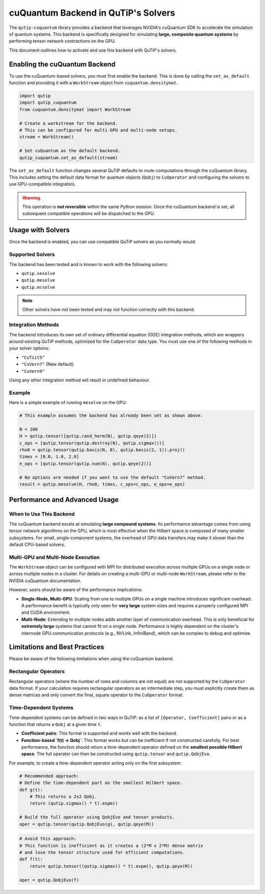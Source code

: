 .. _qtcuqu_solver:

************************************
cuQuantum Backend in QuTiP's Solvers
************************************

The ``qutip-cuquantum`` library provides a backend that leverages NVIDIA's cuQuantum SDK to accelerate the simulation of quantum systems.
This backend is specifically designed for simulating **large, composite quantum systems** by performing tensor network contractions on the GPU.

This document outlines how to activate and use this backend with QuTiP's solvers.

==================================
Enabling the cuQuantum Backend
==================================

To use the cuQuantum-based solvers, you must first enable the backend.
This is done by calling the ``set_as_default`` function and providing it with a ``WorkStream`` object from ``cuquantum.densitymat``.

.. code-block:: python

    import qutip
    import qutip_cuquantum
    from cuquantum.densitymat import WorkStream

    # Create a workstream for the backend.
    # This can be configured for multi-GPU and multi-node setups.
    stream = WorkStream()

    # Set cuQuantum as the default backend.
    qutip_cuquantum.set_as_default(stream)

The ``set_as_default`` function changes several QuTiP defaults to route computations through the cuQuantum library.
This includes setting the default data format for quantum objects (``Qobj``) to ``CuOperator`` and configuring the solvers to use GPU-compatible integrators.

.. warning::
    This operation is **not reversible** within the same Python session.
    Once the cuQuantum backend is set, all subsequent compatible operations will be dispatched to the GPU.

==================================
Usage with Solvers
==================================

Once the backend is enabled, you can use compatible QuTiP solvers as you normally would.

Supported Solvers
-----------------
The backend has been tested and is known to work with the following solvers:

* ``qutip.sesolve``
* ``qutip.mesolve``
* ``qutip.mcsolve``

.. note::
    Other solvers have not been tested and may not function correctly with this backend.

Integration Methods
-------------------
The backend introduces its own set of ordinary differential equation (ODE) integration methods, which are wrappers around existing QuTiP methods, optimized for the ``CuOperator`` data type.
You must use one of the following methods in your solver options:

* ``"CuTsit5"``
* ``"CuVern7"``  (New default)
* ``"CuVern9"``

Using any other integration method will result in undefined behaviour.

Example
-------
Here is a simple example of running ``mesolve`` on the GPU:

.. code-block:: python

    # This example assumes the backend has already been set as shown above.

    N = 100
    H = qutip.tensor([qutip.rand_herm(N), qutip.qeye(2)])
    c_ops = [qutip.tensor(qutip.destroy(N), qutip.sigmax())]
    rho0 = qutip.tensor(qutip.basis(N, 0), qutip.basis(2, 1)).proj()
    times = [0.0, 1.0, 2.0]
    e_ops = [qutip.tensor(qutip.num(N), qutip.qeye(2))]

    # No options are needed if you want to use the default "CuVern7" method.
    result = qutip.mesolve(H, rho0, times, c_ops=c_ops, e_ops=e_ops)

=======================================
Performance and Advanced Usage
=======================================

When to Use This Backend
------------------------
The cuQuantum backend excels at simulating **large compound systems**.
Its performance advantage comes from using tensor network algorithms on the GPU, which is most effective when the Hilbert space is composed of many smaller subsystems.
For small, single-component systems, the overhead of GPU data transfers may make it slower than the default CPU-based solvers.

Multi-GPU and Multi-Node Execution
----------------------------------
The ``WorkStream`` object can be configured with MPI for distributed execution across multiple GPUs on a single node or across multiple nodes in a cluster.
For details on creating a multi-GPU or multi-node ``WorkStream``, please refer to the NVIDIA cuQuantum documentation.

However, users should be aware of the performance implications:

* **Single-Node, Multi-GPU**: Scaling from one to multiple GPUs on a single machine introduces significant overhead.
  A performance benefit is typically only seen for **very large** system sizes and requires a properly configured MPI and CUDA environment.

* **Multi-Node**: Extending to multiple nodes adds another layer of communication overhead.
  This is only beneficial for **extremely large** systems that cannot fit on a single node.
  Performance is highly dependent on the cluster's internode GPU communication protocols (e.g., NVLink, InfiniBand), which can be complex to debug and optimize.

==================================
Limitations and Best Practices
==================================

Please be aware of the following limitations when using the cuQuantum backend.

Rectangular Operators
---------------------
Rectangular operators (where the number of rows and columns are not equal) are not supported by the ``CuOperator`` data format.
If your calculation requires rectangular operators as an intermediate step, you must explicitly create them as dense matrices and only convert the final, square operator to the ``CuOperator`` format.

Time-Dependent Systems
----------------------
Time-dependent systems can be defined in two ways in QuTiP: as a list of ``[Operator, Coefficient]`` pairs or as a function that returns a ``Qobj`` at a given time ``t``.

* **Coefficient pairs**: This format is supported and works well with the backend.

* **Function-based `f(t) -> Qobj`**: This format works but can be inefficient if not constructed carefully.
  For best performance, the function should return a time-dependent operator defined on the **smallest possible Hilbert space**.
  The full operator can then be constructed using ``qutip.tensor`` and ``qutip.QobjEvo``.

For example, to create a time-dependent operator acting only on the first subsystem:

.. code-block:: python

    # Recommended approach:
    # Define the time-dependent part on the smallest Hilbert space.
    def g(t):
        # This returns a 2x2 Qobj.
        return (qutip.sigmax() * t).expm()

    # Build the full operator using QobjEvo and tensor products.
    oper = qutip.tensor(qutip.QobjEvo(g), qutip.qeye(M))


.. code-block:: python

    # Avoid this approach:
    # This function is inefficient as it creates a (2*M x 2*M) dense matrix
    # and lose the tensor structure used for efficient computations.
    def f(t):
        return qutip.tensor((qutip.sigmax() * t).expm(), qutip.qeye(M))

    oper = qutip.QobjEvo(f)

